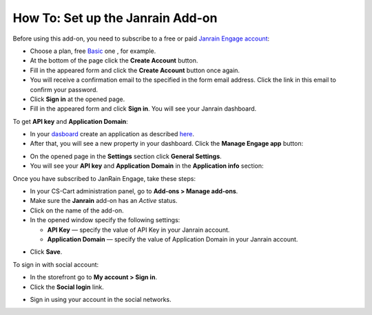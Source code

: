 *********************************
How To: Set up the Janrain Add-on
*********************************

Before using this add-on, you need to subscribe to a free or paid `Janrain Engage account <http://janrain.com/product/social-login/plans/>`_:

*	Choose a plan, free `Basic <http://janrain.com/product/social-login/plans/basic/>`_ one , for example.
*	At the bottom of the page click the **Create Account** button.
*	Fill in the appeared form and click the **Create Account** button once again.
*	You will receive a confirmation email to the specified in the form email address. Click the link in this email to confirm your password.
*	Click **Sign in** at the opened page.
*	Fill in the appeared form and click **Sign in**. You will see your Janrain dashboard.

To get **API key** and **Application Domain**:

*	In your `dasboard <https://dashboard.janrain.com/>`_ create an application as described `here <http://developers.janrain.com/how-to/social-login/create-a-social-login-application/>`_.
*	After that, you will see a new property in your dashboard. Click the **Manage Engage app** button:

.. image:: img/janrain_01.png
	:align: center
	:alt: Manage app

*	On the opened page in the **Settings** section click **General Settings**.
*	You will see your **API key** and **Application Domain** in the **Application info** section:

.. image:: img/janrain_02.png
	:align: center
	:alt: Settings

Once you have subscribed to JanRain Engage, take these steps:

*   In your CS-Cart administration panel, go to **Add-ons > Manage add-ons**.
*   Make sure the **Janrain** add-on has an *Active* status.
*   Click on the name of the add-on.
*   In the opened window specify the following settings:

    *   **API Key** — specify the value of API Key in your Janrain account.
    *   **Application Domain** — specify the value of Application Domain in your Janrain account.

.. image:: img/janrain_03.png
	:align: center
	:alt: Janrain add-on

*   Click **Save**.

To sign in with social account:

*   In the storefront go to **My account > Sign in**.
*   Click the **Social login** link.

.. image:: img/janrain_04.png
	:align: center
	:alt: Janrain Storefront

*	Sign in using your account in the social networks.